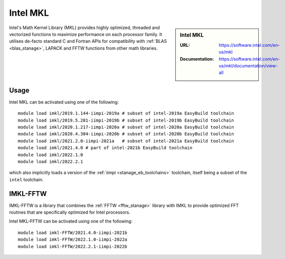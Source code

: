 .. _imkl_stanage:

Intel MKL
=========

.. sidebar:: Intel MKL

   :URL: https://software.intel.com/en-us/mkl
   :Documentation: https://software.intel.com/en-us/mkl/documentation/view-all

Intel's Math Kernel Library (MKL) provides
highly optimized, threaded and vectorized functions to
maximize performance on each processor family.
It utilises de-facto standard C and Fortran APIs
for compatibility with :ref:`BLAS <blas_stanage>`,
LAPACK and
FFTW functions from other math libraries.

Usage
-----

Intel MKL can be activated using one of the following: ::

   module load imkl/2019.1.144-iimpi-2019a # subset of intel-2019a EasyBuild toolchain
   module load imkl/2019.5.281-iimpi-2019b # subset of intel-2019b EasyBuild toolchain
   module load imkl/2020.1.217-iimpi-2020a # subset of intel-2020a EasyBuild toolchain
   module load imkl/2020.4.304-iimpi-2020b # subset of intel-2020b EasyBuild toolchain
   module load imkl/2021.2.0-iimpi-2021a   # subset of intel-2021a EasyBuild toolchain
   module load imkl/2021.4.0 # part of intel-2021b EasyBuild toolchain
   module load imkl/2022.1.0
   module load imkl/2022.2.1
  

   
which also implicitly loads a version of the :ref:`iimpi <stanage_eb_toolchains>` toolchain,
itself being a subset of the ``intel`` toolchain.

.. _imkl_fftw_stanage:

IMKL-FFTW
----------

IMKL-FFTW is a library that combines the :ref:`FFTW <fftw_stanage>` library with IMKL to provide optimized FFT routines that are specifically optimized for Intel processors.

Intel MKL-FFTW can be activated using one of the following: ::
   
   module load imkl-FFTW/2021.4.0-iimpi-2021b
   module load imkl-FFTW/2022.1.0-iimpi-2022a
   module load imkl-FFTW/2022.2.1-iimpi-2022b

